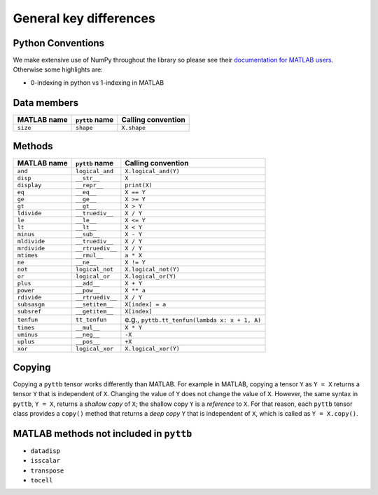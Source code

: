 General key differences
-----------------------

Python Conventions
^^^^^^^^^^^^^^^^^^
We make extensive use of NumPy throughout the library so please see their
`documentation for MATLAB users <https://numpy.org/doc/stable/user/numpy-for-matlab-users.html>`_.
Otherwise some highlights are:

* 0-indexing in python vs 1-indexing in MATLAB

Data members
^^^^^^^^^^^^
+-----------------+----------------------+------------------------------------------------------------------------+
| MATLAB name     | ``pyttb`` name       | Calling convention                                                     |
+=================+======================+========================================================================+
| ``size``        | ``shape``            | ``X.shape``                                                            |
+-----------------+----------------------+------------------------------------------------------------------------+

Methods
^^^^^^^
+-----------------+----------------------+------------------------------------------------------------------------+
| MATLAB name     | ``pyttb`` name       | Calling convention                                                     |
+=================+======================+========================================================================+
| ``and``         | ``logical_and``      | ``X.logical_and(Y)``                                                   |
+-----------------+----------------------+------------------------------------------------------------------------+
| ``disp``        | ``__str__``          | ``X``                                                                  |
+-----------------+----------------------+------------------------------------------------------------------------+
| ``display``     | ``__repr__``         | ``print(X)``                                                           |
+-----------------+----------------------+------------------------------------------------------------------------+
| ``eq``          | ``__eq__``           | ``X == Y``                                                             |
+-----------------+----------------------+------------------------------------------------------------------------+
| ``ge``          | ``__ge__``           | ``X >= Y``                                                             |
+-----------------+----------------------+------------------------------------------------------------------------+
| ``gt``          | ``__gt__``           | ``X > Y``                                                              |
+-----------------+----------------------+------------------------------------------------------------------------+
| ``ldivide``     | ``__truediv__``      | ``X / Y``                                                              |
+-----------------+----------------------+------------------------------------------------------------------------+
| ``le``          | ``__le__``           | ``X <= Y``                                                             |
+-----------------+----------------------+------------------------------------------------------------------------+
| ``lt``          | ``__lt__``           | ``X < Y``                                                              |
+-----------------+----------------------+------------------------------------------------------------------------+
| ``minus``       | ``__sub__``          | ``X - Y``                                                              |
+-----------------+----------------------+------------------------------------------------------------------------+
| ``mldivide``    | ``__truediv__``      | ``X / Y``                                                              |
+-----------------+----------------------+------------------------------------------------------------------------+
| ``mrdivide``    | ``__rtruediv__``     | ``X / Y``                                                              |
+-----------------+----------------------+------------------------------------------------------------------------+
| ``mtimes``      | ``__rmul__``         | ``a * X``                                                              |
+-----------------+----------------------+------------------------------------------------------------------------+
| ``ne``          | ``__ne__``           | ``X != Y``                                                             |
+-----------------+----------------------+------------------------------------------------------------------------+
| ``not``         | ``logical_not``      | ``X.logical_not(Y)``                                                   |
+-----------------+----------------------+------------------------------------------------------------------------+
| ``or``          | ``logical_or``       | ``X.logical_or(Y)``                                                    |
+-----------------+----------------------+------------------------------------------------------------------------+
| ``plus``        | ``__add__``          | ``X + Y``                                                              |
+-----------------+----------------------+------------------------------------------------------------------------+
| ``power``       | ``__pow__``          | ``X ** a``                                                             |
+-----------------+----------------------+------------------------------------------------------------------------+
| ``rdivide``     | ``__rtruediv__``     | ``X / Y``                                                              |
+-----------------+----------------------+------------------------------------------------------------------------+
| ``subsasgn``    | ``__setitem__``      | ``X[index] = a``                                                       |
+-----------------+----------------------+------------------------------------------------------------------------+
| ``subsref``     | ``__getitem__``      | ``X[index]``                                                           |
+-----------------+----------------------+------------------------------------------------------------------------+
| ``tenfun``      | ``tt_tenfun``        | e.g., ``pyttb.tt_tenfun(lambda x: x + 1, A)``                          |
+-----------------+----------------------+------------------------------------------------------------------------+
| ``times``       | ``__mul__``          | ``X * Y``                                                              |
+-----------------+----------------------+------------------------------------------------------------------------+
| ``uminus``      | ``__neg__``          | ``-X``                                                                 |
+-----------------+----------------------+------------------------------------------------------------------------+
| ``uplus``       | ``__pos__``          | ``+X``                                                                 |
+-----------------+----------------------+------------------------------------------------------------------------+
| ``xor``         | ``logical_xor``      | ``X.logical_xor(Y)``                                                   |
+-----------------+----------------------+------------------------------------------------------------------------+

Copying
^^^^^^^^^^^^^^^^^^^^
Copying a ``pyttb`` tensor works differently than MATLAB. For example in MATLAB, copying a tensor ``Y``
as  ``Y = X`` returns a tensor ``Y`` that is independent of ``X``. Changing the value of ``Y`` does not
change the value of ``X``. However, the same syntax in ``pyttb``, ``Y = X``, returns a *shallow copy* of ``X``;
the shallow copy ``Y`` is a *reference* to ``X``. For that reason, each ``pyttb`` tensor class provides a ``copy()``
method that returns a *deep copy* ``Y`` that is independent of ``X``, which is called as ``Y = X.copy()``.

MATLAB methods not included in ``pyttb``
^^^^^^^^^^^^^^^^^^^^^^^^^^^^^^^^^^^^^^^^
- ``datadisp``
- ``isscalar``
- ``transpose``
- ``tocell``